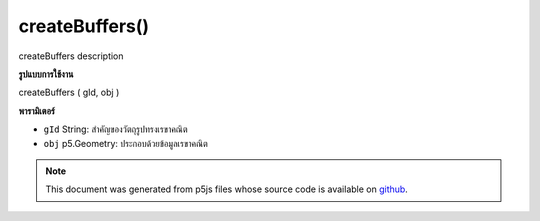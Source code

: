 .. raw:: html

	<script src="https://sketch.netpie.io/widget/p5-widget.js"></script>

createBuffers()
===============

createBuffers description

.. createBuffers description
**รูปแบบการใช้งาน**

createBuffers ( gId, obj )

**พารามิเตอร์**

- ``gId``  String: สำคัญของวัตถุรูปทรงเรขาคณิต

- ``obj``  p5.Geometry: ประกอบด้วยข้อมูลเรขาคณิต

.. ``gId``  String: key of the geometry object
.. ``obj``  p5.Geometry: contains geometry data

.. note:: This document was generated from p5js files whose source code is available on `github <https://github.com/processing/p5.js>`_.
